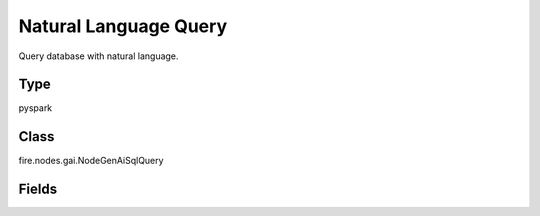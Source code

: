 Natural Language Query
=========== 

Query database with natural language.

Type
--------- 

pyspark

Class
--------- 

fire.nodes.gai.NodeGenAiSqlQuery

Fields
--------- 

.. list-table::
      :widths: 10 5 10
      :header-rows: 1

      * - Name
        - Title
        - Description
      * - jdbcConnection
        - Connection
        - The JDBC connection to connect
      * - query
        - Query
        - Query from database
      * - top_k
        - Top_K
        - Number of results to return from the query
      * - return_sql
        - Return SQL
        - Will return sql-command directly without executing it
      * - include_tables
        - Include Tables
        - Include Tables from database. e.g.: housing, diabetes, ..
      * - advanced
        - LLM Connection
      * - llmConnection
        - Connection
        - The LLM connection to connect
      * - temperature
        - Temperature
        - What sampling temperature to use.
      * - model
        - Model
        - Model name to use.
      * - max_tokens
        - Max Tokens
        - Maximum number of tokens to generate.
      * - max_retries
        - Max Retries
        - Maximum number of retries to make when generating.
      * - n
        - N
        - Number of chat completions to generate for each prompt.
      * - streaming
        - streaming
        - Whether to stream the results or not
      * - OpenAI_organization
        - OpenAI Organization
        - OpenAI Organization
      * - OpenAI_proxy
        - OpenAI Proxy
        - OpenAI Proxy
      * - tiktoken_model_name
        - Tiktoken Model Name
        - The model name to pass to tiktoken





